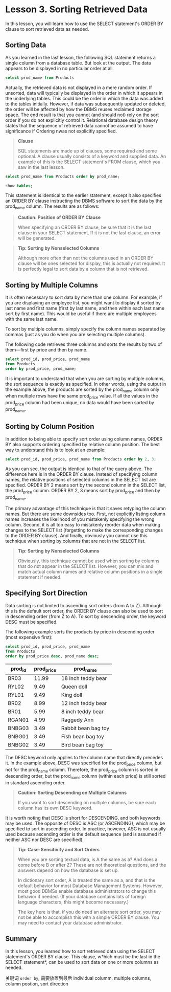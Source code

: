* Lesson 3. Sorting Retrieved Data


In this lesson, you will learn how to use the SELECT statement's ORDER BY clause to sort retrieved data as needed.

** Sorting Data


As you learned in the last lesson, the following SQL statement returns a single column from a database table. But look at the output. The data appears to be displayed in no particular order at all.

#+begin_src sql :engine mysql :dbuser org :database grocer
select prod_name from Products
#+end_src

#+RESULTS:
| prod_name           |
|---------------------|
| Fish bean bag toy   |
| Bird bean bag toy   |
| Rabbit bean bag toy |
| 8 inch teddy bear   |
| 12 inch teddy bear  |
| 18 inch teddy bear  |
| Raggedy Ann         |
| King doll           |
| Queen doll          |


Actually, the retrieved data is not displayed in a mere random order. If unsorted, data will typically be displayed in the order in which it appears in the underlying tables. This could be the order in which the data was added to the tables initially. However, if data was subsequently updated or deleted, the order will be affected by how the DBMS reuses reclaimed storage space. The end result is that you cannot (and should not) rely on the sort order if you do not explicitly control it. Relational database design theory states that the sequence of retrieved data cannot be assumed to have significance if Ordering nwas not explicitly specified.

#+BEGIN_QUOTE
  *Clause*

  SQL statements are made up of clauses, some required and some optional. A clause usually consists of a keyword and supplied data. An example of this is the SELECT statement's FROM clause, which you saw in the last lesson.
#+END_QUOTE

#+begin_src sql :engine mysql :dbuser org :database grocer
select prod_name from Products order by prod_name;
#+end_src

#+RESULTS:
| prod_name           |
|---------------------|
| 12 inch teddy bear  |
| 18 inch teddy bear  |
| 8 inch teddy bear   |
| Bird bean bag toy   |
| Fish bean bag toy   |
| King doll           |
| Queen doll          |
| Rabbit bean bag toy |
| Raggedy Ann         |

#+begin_src sql :engine mysql :dbuser org :database grocer
show tables;
#+end_src

#+RESULTS:
| No. | Tables_in_grocer |
|-----+------------------|
|   1 | Customers        |
|   2 | OrderItems       |
|   3 | Orders           |
|   4 | Products         |
|   5 | Vendors          |

This statement is identical to the earlier statement, except it also specifies an ORDER BY clause instructing the DBMS software to sort the data by the prod_name column. The results are as follows:

#+BEGIN_QUOTE
  *Caution: Position of ORDER BY Clause*

  When specifying an ORDER BY clause, be sure that it is the last clause in your SELECT statement. If it is not the last clause, an error will be generated.
#+END_QUOTE
# 嗯, 原来如此.
#+BEGIN_QUOTE
  *Tip: Sorting by Nonselected Columns*

  Although more often than not the columns used in an ORDER BY clause will be ones selected for display, this is actually not required. It is perfectly legal to sort data by a column that is not retrieved.
#+END_QUOTE

** Sorting by Multiple Columns

It is often necessary to sort data by more than one column. For example, if you are displaying an employee list, you might want to display it sorted by last name and first name (first by last name, and then within each last name sort by first name). This would be useful if there are multiple employees with the same last name.

To sort by multiple columns, simply specify the column names separated by commas (just as you do when you are selecting multiple columns).

The following code retrieves three columns and sorts the results by two of them---first by price and then by name.

#+begin_src sql :engine mysql :dbuser org :database grocer
select prod_id, prod_price, prod_name
from Products
order by prod_price, prod_name;
#+end_src

#+RESULTS:
| prod_id | prod_price | prod_name           |
|---------+------------+---------------------|
| BNBG02  |       3.49 | Bird bean bag toy   |
| BNBG01  |       3.49 | Fish bean bag toy   |
| BNBG03  |       3.49 | Rabbit bean bag toy |
| RGAN01  |       4.99 | Raggedy Ann         |
| BR01    |       5.99 | 8 inch teddy bear   |
| BR02    |       8.99 | 12 inch teddy bear  |
| RYL01   |       9.49 | King doll           |
| RYL02   |       9.49 | Queen doll          |
| BR03    |      11.99 | 18 inch teddy bear  |
# 当然下面紧接着便是ascending or decending的问题.
It is important to understand that when you are sorting by multiple columns, the sort sequence is exactly as specified. In other words, using the output in the example above, the products are sorted by the prod_name column only when multiple rows have the same prod_price value. If all the values in the prod_price column had been unique, no data would have been sorted by prod_name.

** Sorting by Column Position

In addition to being able to specify sort order using column names, ORDER BY also supports ordering specified by relative column position. The best way to understand this is to look at an example:
# 原来是分销商.
#+begin_src sql :engine mysql :dbuser org :database grocer
select prod_id, prod_price, prod_name from Products order by 2, 3;
#+end_src

#+RESULTS:
| prod_id | prod_price | prod_name           |
|---------+------------+---------------------|
| BNBG02  |       3.49 | Bird bean bag toy   |
| BNBG01  |       3.49 | Fish bean bag toy   |
| BNBG03  |       3.49 | Rabbit bean bag toy |
| RGAN01  |       4.99 | Raggedy Ann         |
| BR01    |       5.99 | 8 inch teddy bear   |
| BR02    |       8.99 | 12 inch teddy bear  |
| RYL01   |       9.49 | King doll           |
| RYL02   |       9.49 | Queen doll          |
| BR03    |      11.99 | 18 inch teddy bear  |


As you can see, the output is identical to that of the query above. The difference here is in the ORDER BY clause. Instead of specifying column names, the relative positions of selected columns in the SELECT list are specified. ORDER BY 2 means sort by the second column in the SELECT list, the prod_price column. ORDER BY 2, 3 means sort by prod_price and then by prod_name.

The primary advantage of this technique is that it saves retyping the column names. But there are some downsides too. First, not explicitly listing column names increases the likelihood of you mistakenly specifying the wrong column. Second, it is all too easy to mistakenly reorder data when making changes to the SELECT list (forgetting to make the corresponding changes to the ORDER BY clause). And finally, obviously you cannot use this technique when sorting by columns that are not in the SELECT list.

#+BEGIN_QUOTE
  *Tip: Sorting by Nonselected Columns*

  Obviously, this technique cannot be used when sorting by columns that do not appear in the SELECT list. However, you can mix and match actual column names and relative column positions in a single statement if needed.
#+END_QUOTE

** Specifying Sort Direction


Data sorting is not limited to ascending sort orders (from A to Z). Although this is the default sort order, the ORDER BY clause can also be used to sort in descending order (from Z to A). To sort by descending order, the keyword DESC must be specified.

The following example sorts the products by price in descending order (most expensive first):

#+begin_src sql :engine mysql :dbuser org :database grocer
select prod_id, prod_price, prod_name
from Products
order by prod_price desc, prod_name desc;
#+end_src
# 所以desc与column是一体的.
#+RESULTS:
| prod_id | prod_price | prod_name           |
|---------+------------+---------------------|
| BR03    |      11.99 | 18 inch teddy bear  |
| RYL02   |       9.49 | Queen doll          |
| RYL01   |       9.49 | King doll           |
| BR02    |       8.99 | 12 inch teddy bear  |
| BR01    |       5.99 | 8 inch teddy bear   |
| RGAN01  |       4.99 | Raggedy Ann         |
| BNBG03  |       3.49 | Rabbit bean bag toy |
| BNBG01  |       3.49 | Fish bean bag toy   |
| BNBG02  |       3.49 | Bird bean bag toy   |
# 刚才讲过, order必须放到最后.

The DESC keyword only applies to the column name that directly precedes it. In the example above, DESC was specified for the prod_price column, but not for the prod_name column. Therefore, the prod_price column is sorted in descending order, but the prod_name column (within each price) is still sorted in standard ascending order.

#+BEGIN_QUOTE
  *Caution: Sorting Descending on Multiple Columns*

  If you want to sort descending on multiple columns, be sure each column has its own DESC keyword.
#+END_QUOTE

It is worth noting that DESC is short for DESCENDING, and both keywords may be used. The opposite of DESC is ASC (or ASCENDING), which may be specified to sort in ascending order. In practice, however, ASC is not usually used because ascending order is the default sequence (and is assumed if neither ASC nor DESC are specified).

#+BEGIN_QUOTE
  *Tip: Case-Sensitivity and Sort Orders*

  When you are sorting textual data, is A the same as a? And does a come before B or after Z? These are not theoretical questions, and the answers depend on how the database is set up.

  In dictionary sort order, A is treated the same as a, and that is the default behavior for most Database Management Systems. However, most good DBMSs enable database administrators to change this behavior if needed. (If your database contains lots of foreign language characters, this might become necessary.)

  The key here is that, if you do need an alternate sort order, you may not be able to accomplish this with a simple ORDER BY clause. You may need to contact your database administrator.
#+END_QUOTE

** Summary


In this lesson, you learned how to sort retrieved data using the SELECT statement's ORDER BY clause. This clause, w*hich must be the last in the SELECT statement*, can be used to sort data on one or more columns as needed.
# 如此一点一滴的讲得好透彻.
关键词 =order by=, 需要放置到最后
individual columm, multiple columns, column postion, sort direction
